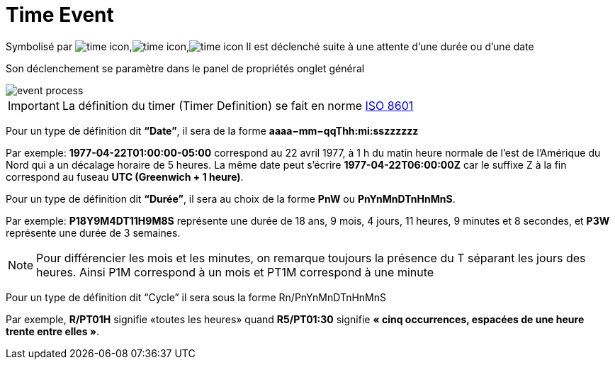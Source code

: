 =  Time Event
:toc-title:
:page-pagination:

Symbolisé par image:time-icon-1.png[time icon],image:time-icon-2.png[time icon],image:time-icon-3.png[time icon] Il est déclenché suite à une attente d’une durée ou d’une date

Son déclenchement se paramètre dans le panel de propriétés onglet général

image::time_event.png[event process,align="left"]

IMPORTANT: La définition du timer (Timer Definition) se fait en norme https://fr.wikipedia.org/wiki/ISO_8601[ISO 8601]

Pour un type de définition dit **“Date”**, il sera de la forme **aaaa−mm−qqThh:mi:sszzzzzz**

Par exemple: **1977-04-22T01:00:00-05:00** correspond au 22 avril 1977, à 1 h du matin heure normale de l'est de l'Amérique du Nord qui a un décalage horaire de 5 heures.
La même date peut s’écrire **1977-04-22T06:00:00Z** car le suffixe Z à la fin correspond au fuseau **UTC (Greenwich + 1 heure)**.

Pour un type de définition dit  **“Durée”**, il sera au choix de la forme **PnW** ou **PnYnMnDTnHnMnS**.

Par exemple: **P18Y9M4DT11H9M8S**  représente une durée de 18 ans, 9 mois, 4 jours, 11 heures, 9 minutes et 8 secondes, et **P3W** représente une durée de 3 semaines.

NOTE: Pour différencier les mois et les minutes, on remarque toujours la présence du T séparant les jours des heures. Ainsi P1M correspond à un mois et PT1M correspond à une minute

Pour un type de définition dit “Cycle” il sera sous la forme Rn/PnYnMnDTnHnMnS

Par exemple, **R/PT01H** signifie «toutes les heures» quand **R5/PT01:30** signifie **« cinq occurrences, espacées de une heure trente entre elles »**.
